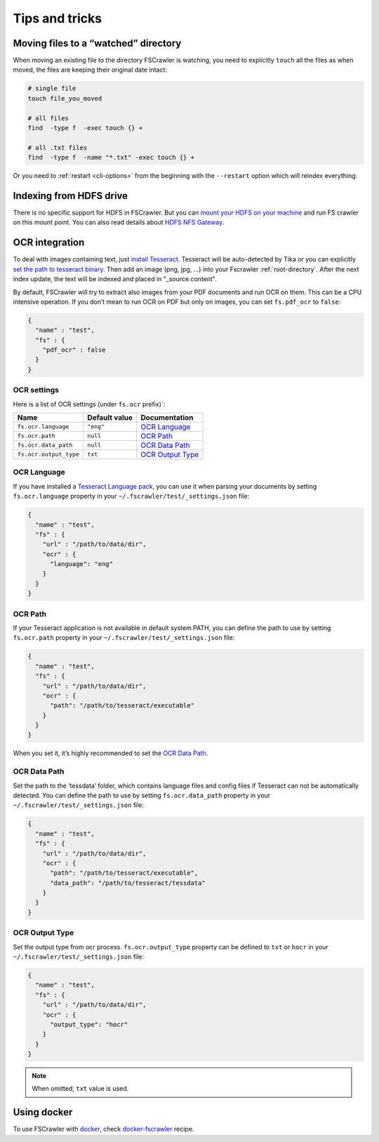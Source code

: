 Tips and tricks
===============

Moving files to a “watched” directory
-------------------------------------

When moving an existing file to the directory FSCrawler is watching, you
need to explicitly ``touch`` all the files as when moved, the files are
keeping their original date intact:

.. code:: sh

   # single file
   touch file_you_moved

   # all files
   find  -type f  -exec touch {} +

   # all .txt files
   find  -type f  -name "*.txt" -exec touch {} +

Or you need to :ref:`restart <cli-options>` from the
beginning with the ``--restart`` option which will reindex everything.

Indexing from HDFS drive
------------------------

There is no specific support for HDFS in FSCrawler. But you can `mount
your HDFS on your
machine <https://wiki.apache.org/hadoop/MountableHDFS>`__ and run FS
crawler on this mount point. You can also read details about `HDFS NFS
Gateway <http://hadoop.apache.org/docs/stable/hadoop-project-dist/hadoop-hdfs/HdfsNfsGateway.html>`__.


.. _ocr_integration:

OCR integration
---------------

.. versionadded:: 2.3

To deal with images containing text, just `install
Tesseract <https://github.com/tesseract-ocr/tesseract/wiki>`__.
Tesseract will be auto-detected by Tika or you can explicitly `set the
path to tesseract binary <OCR Path>`_. Then add an image (png, jpg, …)
into your Fscrawler :ref:`root-directory`. After the next
index update, the text will be indexed and placed in "_source.content".

By default, FSCrawler will try to extract also images from your PDF
documents and run OCR on them. This can be a CPU intensive operation. If
you don’t mean to run OCR on PDF but only on images, you can set
``fs.pdf_ocr`` to ``false``:

.. code:: json

   {
     "name" : "test",
     "fs" : {
       "pdf_ocr" : false
     }
   }

OCR settings
^^^^^^^^^^^^

Here is a list of OCR settings (under ``fs.ocr`` prefix)`:

+------------------------+---------------+------------------------------------+
| Name                   | Default value | Documentation                      |
+========================+===============+====================================+
| ``fs.ocr.language``    | ``"eng"``     | `OCR Language`_                    |
+------------------------+---------------+------------------------------------+
| ``fs.ocr.path``        | ``null``      | `OCR Path`_                        |
+------------------------+---------------+------------------------------------+
| ``fs.ocr.data_path``   | ``null``      | `OCR Data Path`_                   |
+------------------------+---------------+------------------------------------+
| ``fs.ocr.output_type`` | ``txt``       | `OCR Output Type`_                 |
+------------------------+---------------+------------------------------------+

OCR Language
^^^^^^^^^^^^

If you have installed a `Tesseract Language
pack <https://wiki.apache.org/tika/TikaOCR>`__, you can use it when
parsing your documents by setting ``fs.ocr.language`` property in your
``~/.fscrawler/test/_settings.json`` file:

.. code:: json

   {
     "name" : "test",
     "fs" : {
       "url" : "/path/to/data/dir",
       "ocr" : {
         "language": "eng"
       }
     }
   }

OCR Path
^^^^^^^^

If your Tesseract application is not available in default system PATH,
you can define the path to use by setting ``fs.ocr.path`` property in
your ``~/.fscrawler/test/_settings.json`` file:

.. code:: json

   {
     "name" : "test",
     "fs" : {
       "url" : "/path/to/data/dir",
       "ocr" : {
         "path": "/path/to/tesseract/executable"
       }
     }
   }

When you set it, it’s highly recommended to set the `OCR Data Path`_.

OCR Data Path
^^^^^^^^^^^^^

Set the path to the ‘tessdata’ folder, which contains language files and
config files if Tesseract can not be automatically detected. You can
define the path to use by setting ``fs.ocr.data_path`` property in your
``~/.fscrawler/test/_settings.json`` file:

.. code:: json

   {
     "name" : "test",
     "fs" : {
       "url" : "/path/to/data/dir",
       "ocr" : {
         "path": "/path/to/tesseract/executable",
         "data_path": "/path/to/tesseract/tessdata"
       }
     }
   }

OCR Output Type
^^^^^^^^^^^^^^^

.. versionadded:: 2.5

Set the output type from ocr process. ``fs.ocr.output_type`` property can be defined to
``txt`` or ``hocr`` in your ``~/.fscrawler/test/_settings.json`` file:

.. code:: json

   {
     "name" : "test",
     "fs" : {
       "url" : "/path/to/data/dir",
       "ocr" : {
         "output_type": "hocr"
       }
     }
   }

.. note:: When omitted, ``txt`` value is used.

Using docker
------------

To use FSCrawler with `docker <https://www.docker.com/>`__, check
`docker-fscrawler <https://github.com/shadiakiki1986/docker-fscrawler>`__
recipe.

